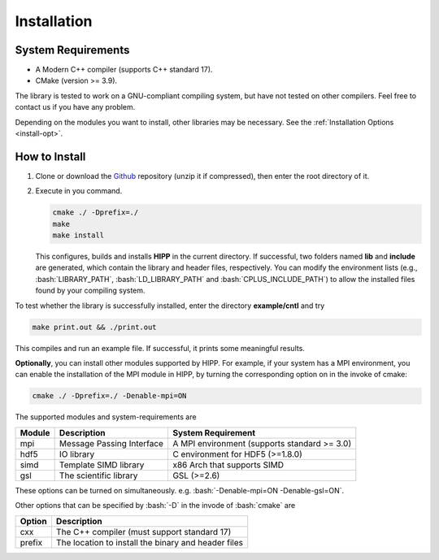 Installation
===============================

.. _install-requirement:

System Requirements
--------------------------

- A Modern C++ compiler (supports C++ standard 17).
- CMake (version >= 3.9).

The library is tested to work on a GNU-compliant compiling system, but have not tested on other compilers. Feel free 
to contact us if you have any problem.

Depending on the modules you want to install, other libraries may be necessary. 
See the :ref:`Installation Options <install-opt>`.


How to Install
---------------------------

(1) Clone or download the `Github <https://github.com/ChenYangyao/hipp>`_ repository 
    (unzip it if compressed), then enter the root directory of it. 

(2) Execute in you command.

    .. code-block:: bash 

        cmake ./ -Dprefix=./
        make 
        make install 

    This configures, builds and installs **HIPP** in the current directory. 
    If successful, two folders named **lib** and **include** are generated, which contain 
    the library and header files, respectively. 
    You can modify the environment lists (e.g., :bash:`LIBRARY_PATH`, :bash:`LD_LIBRARY_PATH` and :bash:`CPLUS_INCLUDE_PATH`) 
    to allow the installed files found by your compiling system.

To test whether the library is successfully installed, enter the directory **example/cntl** and try 

.. code-block:: bash 

    make print.out && ./print.out

This compiles and run an example file. If successful, it prints some meaningful results.

.. _install-opt:

**Optionally**, you can install other modules supported by HIPP. For example, if your 
system has a MPI environment, you can enable the installation of the MPI module in HIPP, by turning
the corresponding option on in the invoke of cmake:

.. code-block:: bash 

    cmake ./ -Dprefix=./ -Denable-mpi=ON

The supported modules and system-requirements are 

========================== ================================ =============================================
Module                     Description                      System Requirement
========================== ================================ =============================================
mpi                        Message Passing Interface        A MPI environment (supports standard >= 3.0)
hdf5                       IO library                       C environment for HDF5 (>=1.8.0)
simd                       Template SIMD library            x86 Arch that supports SIMD 
gsl                        The scientific library           GSL (>=2.6) 
========================== ================================ =============================================
        
These options can be turned on simultaneously. e.g. :bash:`-Denable-mpi=ON -Denable-gsl=ON`.

Other options that can be specified by :bash:`-D` in the invode of :bash:`cmake` are 

========================== ====================================================
Option                     Description                     
========================== ====================================================
cxx                        The C++ compiler (must support standard 17)
prefix                     The location to install the binary and header files
========================== ====================================================





